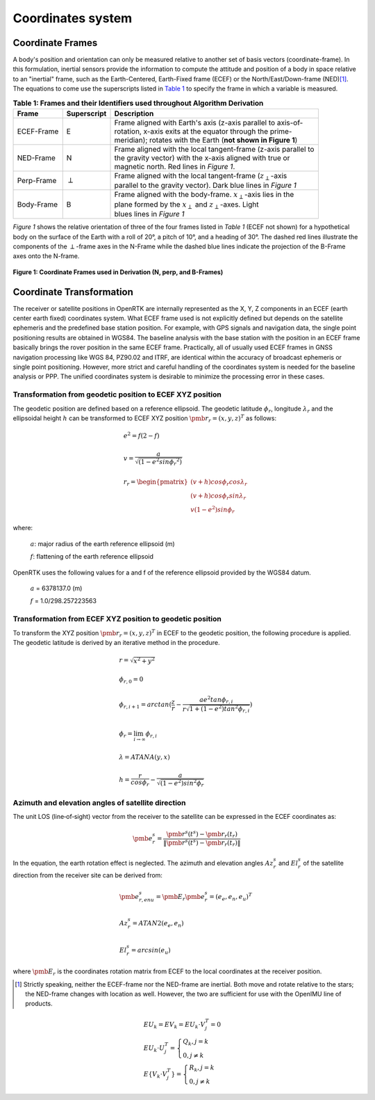 Coordinates system
==================

******************
Coordinate Frames
******************

.. role::  raw-html(raw)
    :format: html

.. sectionauthor:: Joseph S Motyka <jmotyka at aceinna.com>

A body's position and orientation can only be measured relative to another set of basis vectors
(coordinate-frame).  In this formulation, inertial sensors provide the information to compute the
attitude and position of a body in space relative to an "inertial" frame, such as the
Earth-Centered, Earth-Fixed frame (ECEF) or the North/East/Down-frame (NED)\ [#inertial]_.  The
equations to come use the superscripts listed in `Table 1 <CoordFrames.html#id2>`__  to specify the frame in
which a variable is measured.

.. Comment --> (`Table <Sensors.html#id4>`__)

.. Comment --> file:///Users/jmotyka/platformio/docs_aceinna-dmu380/_build/html/algorithms/CoordFrames.html#id2


.. table:: **Table 1: Frames and their Identifiers used throughout Algorithm Derivation**
    :widths: auto

    +-------------+-----------------+-----------------------------------------------------------------------------------+
    |  **Frame**  | **Superscript** |  **Description**                                                                  |
    +=============+=================+===================================================================================+
    | ECEF-Frame  | E               || Frame aligned with Earth's axis (z-axis parallel to axis-of-                     |
    |             |                 || rotation, x-axis exits at the equator through the prime-                         |
    |             |                 || meridian); rotates with the Earth (**not shown in Figure 1**)                    |
    +-------------+-----------------+-----------------------------------------------------------------------------------+
    | NED-Frame   | N               || Frame aligned with the local tangent-frame (z-axis parallel to                   |
    |             |                 || the gravity vector) with the x-axis aligned with true or                         |
    |             |                 || magnetic north.  Red lines in *Figure 1*.                                        |
    +-------------+-----------------+-----------------------------------------------------------------------------------+
    | Perp-Frame  | :math:`\perp`   || Frame aligned with the local tangent-frame (|zSubPerp|\ -axis                    |
    |             |                 || parallel to the gravity vector).  Dark blue lines in *Figure 1*                  |
    +-------------+-----------------+-----------------------------------------------------------------------------------+
    | Body-Frame  | B               || Frame aligned with the body-frame.  |xSubB|\ -axis lies in the                   |
    |             |                 || plane formed by the |xSubPerp| and |zSubPerp|\ -axes. Light                      |
    |             |                 || blues lines in *Figure 1*                                                        |
    +-------------+-----------------+-----------------------------------------------------------------------------------+

*Figure 1* shows the relative orientation of three of the four frames listed in *Table 1* (ECEF not
shown) for a hypothetical body on the surface of the Earth with a roll of 20°, a pitch of 10°, and
a heading of 30°.  The dashed red lines illustrate the components of the :math:`\perp`-frame axes in
the N-Frame while the dashed blue lines indicate the projection of the B-Frame axes onto the N-frame.

.. _fig-coord-frames:

.. figure:: ./media/CoordFrames.png
    :alt: CoordFrames
    :width: 5.0in
    :align: center

    **Figure 1: Coordinate Frames used in Derivation (N, \perp, and B-Frames)**

.. |xSubPerp| replace:: :math:`x_\perp`
.. |ySubPerp| replace:: :math:`y_\perp`
.. |zSubPerp| replace:: :math:`z_\perp`
.. |xSubB| replace:: :math:`x_\perp`
.. |ySubB| replace:: :math:`y_\perp`
.. |zSubB| replace:: :math:`z_\perp`


*************************
Coordinate Transformation
*************************

The receiver or satellite positions in OpenRTK are internally represented as the X, Y, Z 
components in an ECEF (earth center earth fixed) coordinates system. What ECEF frame used 
is not explicitly defined but depends on the satellite ephemeris and the predefined 
base station position. For example, with GPS signals and navigation data, the single point positioning 
results are obtained in WGS84. The baseline analysis with the base station with the position 
in an ECEF frame basically brings the rover position in the same ECEF frame. Practically, 
all of usually used ECEF frames in GNSS navigation processing like WGS 84, PZ90.02 and ITRF, 
are identical within the accuracy of broadcast ephemeris or single point positioning. However, 
more strict and careful handling of the coordinates system is needed for the baseline analysis or PPP. 
The unified coordinates system is desirable to minimize the processing error in these cases. 

Transformation from geodetic position to ECEF XYZ position
----------------------------------------------------------

The geodetic position are defined based on a reference ellipsoid. The geodetic latitude :math:`\phi_r`, 
longitude :math:`\lambda_r` and the ellipsoidal height :math:`h` can be transformed to ECEF XYZ position
:math:`{\pmb r}_r = {(x,y,z)^T}` as follows:

.. math::
  
 &e^2 = f(2-f)\\
 {\hspace{5mm}} \\
 &v = \frac{a}{\sqrt{(1-{e}^{2}sin{\phi_r}^2)}}\\
 {\hspace{5mm}} \\
 &r_r=\begin{pmatrix}
 {(v + h)cos\phi_{r}cos\lambda_r}\\ 
 {(v+h)cos\phi_{r}sin\lambda_r}\\
 {v(1 - e^2)sin\phi_r}
 \end{pmatrix}

where:
  
   :math:`a`: major radius of the earth reference ellipsoid (m)

   :math:`f`: flattening of the earth reference ellipsoid

OpenRTK uses the following values for a and f of the reference ellipsoid provided by the WGS84 datum.

   :math:`a` = 6378137.0 (m)

   :math:`f` = 1.0/298.257223563

.. image:: media/ReferenceEllipsoid.png
    :scale: 50%
    :align: center
 

Transformation from ECEF XYZ position to geodetic position
----------------------------------------------------------

To transform the XYZ position :math:`{\pmb r}_r = {(x,y,z)^T}` in ECEF to the geodetic position, 
the following procedure is applied. The geodetic latitude is derived by an iterative method in the procedure. 

.. math::

  &r = \sqrt {x^2 + y^2}\\
  {\hspace{5mm}} \\
  &\phi_{r,0} = 0\\
  {\hspace{5mm}} \\
  &\phi_{r,i+1} = arctan(\frac{z}{r} - \frac{ae^2tan\phi_{r,i}}{r\sqrt{1 + (1 - e^2){tan}^2\phi_{r,i}}})\\
  {\hspace{5mm}} \\
  &\phi_r = \lim_{i \to \infty}\phi_{r,i}\\
  {\hspace{5mm}} \\
  &\lambda = ATANA(y,x)\\
  {\hspace{5mm}} \\
  &h = \frac{r}{cos\phi_r} - \frac{a}{\sqrt{(1-e^2){sin}^2\phi_r}}
  

Azimuth and elevation angles of satellite direction
---------------------------------------------------

The unit LOS (line‐of‐sight) vector from the receiver to the satellite 
can be expressed in the ECEF coordinates as: 

.. math::

  {\pmb e}^s_r = \frac{{\pmb r}^s(t^s)-{\pmb r}_r(t_r)}{\left \| {\pmb r}^s(t^s)-{\pmb r}_r(t_r) \right \|}

In the equation, the earth rotation effect is neglected. The azimuth and elevation 
angles :math:`Az_r^s` and :math:`El_r^s` of the satellite direction from the receiver 
site can be derived from: 

.. math::

  &{\pmb e}_{r,enu}^s = {\pmb E}_r{\pmb e}_r^s = {(e_e,e_n,e_u)}^T\\
  {\hspace{5mm}} \\
  &Az_r^s = ATAN2(e_e,e_n)\\
  {\hspace{5mm}} \\
  &El_r^s = arcsin(e_u)

where :math:`\pmb E_r` is the coordinates rotation matrix from ECEF to the local coordinates at the receiver position.

.. image:: media/Azimuth.png
    :scale: 50%
    :align: center

.. [#inertial] Strictly speaking, neither the ECEF-frame nor the NED-frame are inertial.  Both move
               and rotate relative to the stars; the NED-frame changes with location as well.
               However, the two are sufficient for use with the OpenIMU line of products.


.. math::

  & E{U_k} = E{V_k} = E{U_k \cdot V_j^T} = 0 \\ 
  & E{U_k \cdot U_j^T} = \begin{cases} Q_k, j = k \\ 0, j \ne k \end{cases} \\ 
  & E\{V_k \cdot V_j^T} = \begin{cases} R_k, j = k \\ 0, j \ne k \end{cases}  
